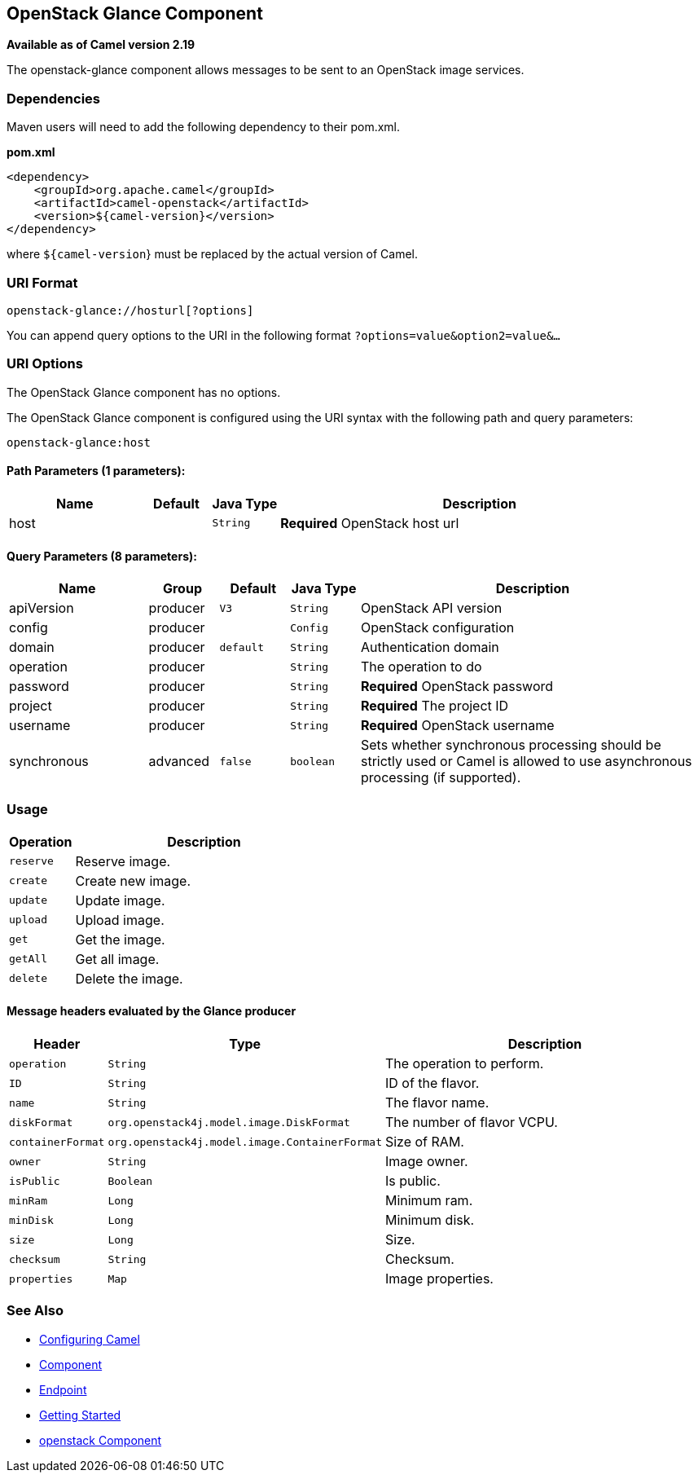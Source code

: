 ## OpenStack Glance Component

*Available as of Camel version 2.19*

The openstack-glance component allows messages to be sent to an OpenStack image services.

### Dependencies

Maven users will need to add the following dependency to their pom.xml.

*pom.xml*

[source,xml]
---------------------------------------
<dependency>
    <groupId>org.apache.camel</groupId>
    <artifactId>camel-openstack</artifactId>
    <version>${camel-version}</version>
</dependency>
---------------------------------------

where `${camel-version`} must be replaced by the actual version of Camel.


### URI Format

[source,java]
----------------------------
openstack-glance://hosturl[?options]
----------------------------

You can append query options to the URI in the following format
`?options=value&option2=value&...`

### URI Options

// component options: START
The OpenStack Glance component has no options.
// component options: END

// endpoint options: START
The OpenStack Glance component is configured using the URI syntax with the following path and query parameters:

    openstack-glance:host

#### Path Parameters (1 parameters):

[width="100%",cols="2,1,1m,6",options="header"]
|=======================================================================
| Name | Default | Java Type | Description
| host |  | String | *Required* OpenStack host url
|=======================================================================

#### Query Parameters (8 parameters):

[width="100%",cols="2,1,1m,1m,5",options="header"]
|=======================================================================
| Name | Group | Default | Java Type | Description
| apiVersion | producer | V3 | String | OpenStack API version
| config | producer |  | Config | OpenStack configuration
| domain | producer | default | String | Authentication domain
| operation | producer |  | String | The operation to do
| password | producer |  | String | *Required* OpenStack password
| project | producer |  | String | *Required* The project ID
| username | producer |  | String | *Required* OpenStack username
| synchronous | advanced | false | boolean | Sets whether synchronous processing should be strictly used or Camel is allowed to use asynchronous processing (if supported).
|=======================================================================
// endpoint options: END


### Usage

[width="100%",cols="20%,80%",options="header",]
|=========================================================================
|Operation | Description

|`reserve` | Reserve image.

|`create` | Create new image.

|`update` | Update image.

|`upload` | Upload image.

|`get` | Get the image.

|`getAll` | Get all image.

|`delete` | Delete the image.
|=========================================================================

#### Message headers evaluated by the Glance producer

[width="100%",cols="10%,10%,80%",options="header",]
|=========================================================================
|Header |Type |Description

|`operation` | `String` | The operation to perform.

|`ID` | `String` | ID of the flavor.

|`name` |`String` |The flavor name.

|`diskFormat` |`org.openstack4j.model.image.DiskFormat` |The number of flavor VCPU.

|`containerFormat` |`org.openstack4j.model.image.ContainerFormat` |Size of RAM.

|`owner` |`String` | Image owner.

|`isPublic` |`Boolean` | Is public.

|`minRam` |`Long` | Minimum ram.

|`minDisk` |`Long` | Minimum disk.

|`size` |`Long` | Size.

|`checksum` |`String` | Checksum.

|`properties` | `Map` | Image properties.
|=========================================================================

### See Also

* link:configuring-camel.html[Configuring Camel]
* link:component.html[Component]
* link:endpoint.html[Endpoint]
* link:getting-started.html[Getting Started]

* link:openstack.html[openstack Component]
